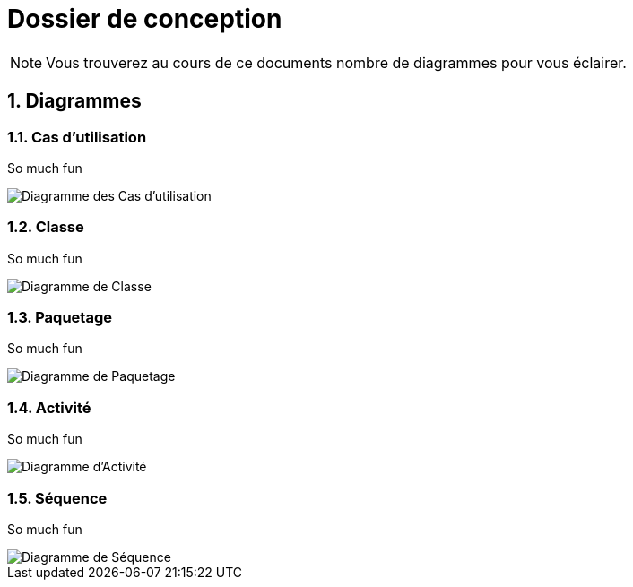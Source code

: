 Dossier de conception
=====================

NOTE: Vous trouverez au cours de ce documents
nombre de diagrammes pour vous éclairer.

:numbered:

Diagrammes
----------

Cas d'utilisation
~~~~~~~~~~~~~~~~~

So much fun

image::UML/diagUseCase.svg[Diagramme des Cas d'utilisation]

Classe
~~~~~~

So much fun

image::UML/diagClass.svg[Diagramme de Classe]

Paquetage
~~~~~~~~~

So much fun

image::UML/diagPaquet.svg[Diagramme de Paquetage]

Activité
~~~~~~~~

So much fun

image::UML/diagActivity.svg[Diagramme d'Activité]

Séquence
~~~~~~~~

So much fun

image::UML/diagState.svg[Diagramme de Séquence]

